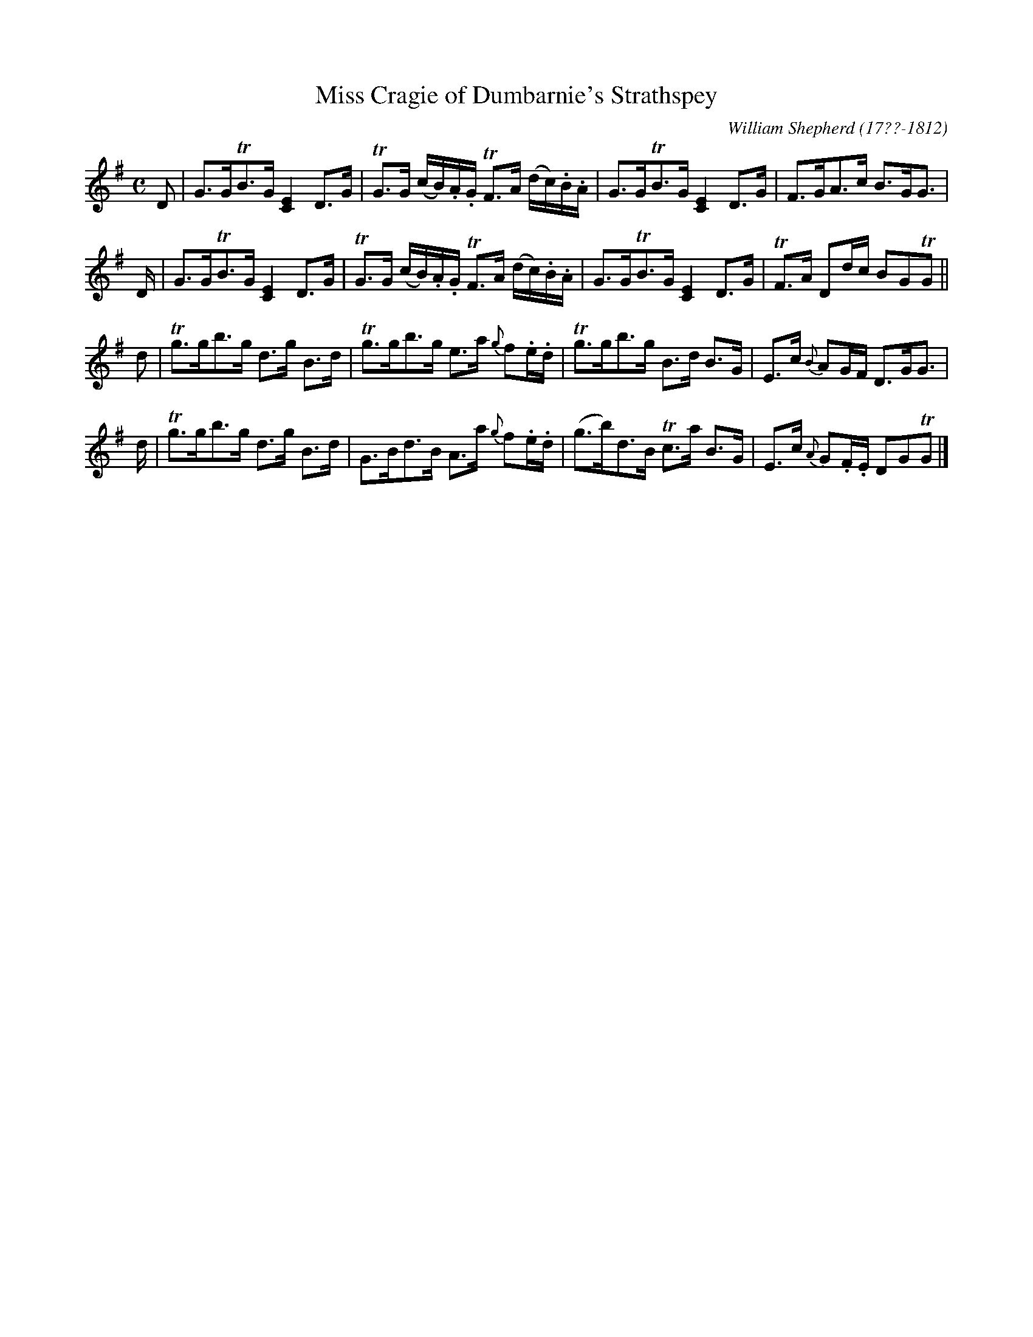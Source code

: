 X: 203
T: Miss Cragie of Dumbarnie's Strathspey
R: strathspey
B: William Shepherd "2nd Collection" 1800 p.20 #3
F: http://imslp.org/wiki/File:PMLP73094-Shepherd_Collections_HMT.pdf
C: William Shepherd (17??-1812)
Z: 2012 John Chambers <jc:trillian.mit.edu>
M: C
L: 1/16
K: G
D2 |\
G3GTB3G [E4C4]D3G | TG3G (cB).A.G TF3A (dc).B.A |\
G3GTB3G [E4C4]D3G | F3GA3c B3GG3 |
D |\
G3GTB3G [E4C4]D3G | TG3G (cB).A.G TF3A (dc).B.A |\
G3GTB3G [E4C4]D3G | TF3A D2dc B2G2TG2 ||
d2 |\
Tg3gb3g d3g B3d | Tg3gb3g e3a {g}f2.e.d |\
Tg3gb3g B3d B3G | E3c {B}A2GF D3GG3 |
d |\
Tg3gb3g d3g B3d | G3Bd3B A3a {g}f2.e.d |\
(g3b)d3B Tc3a B3G | E3c {A}G2.F.E D2G2TG2 |]
